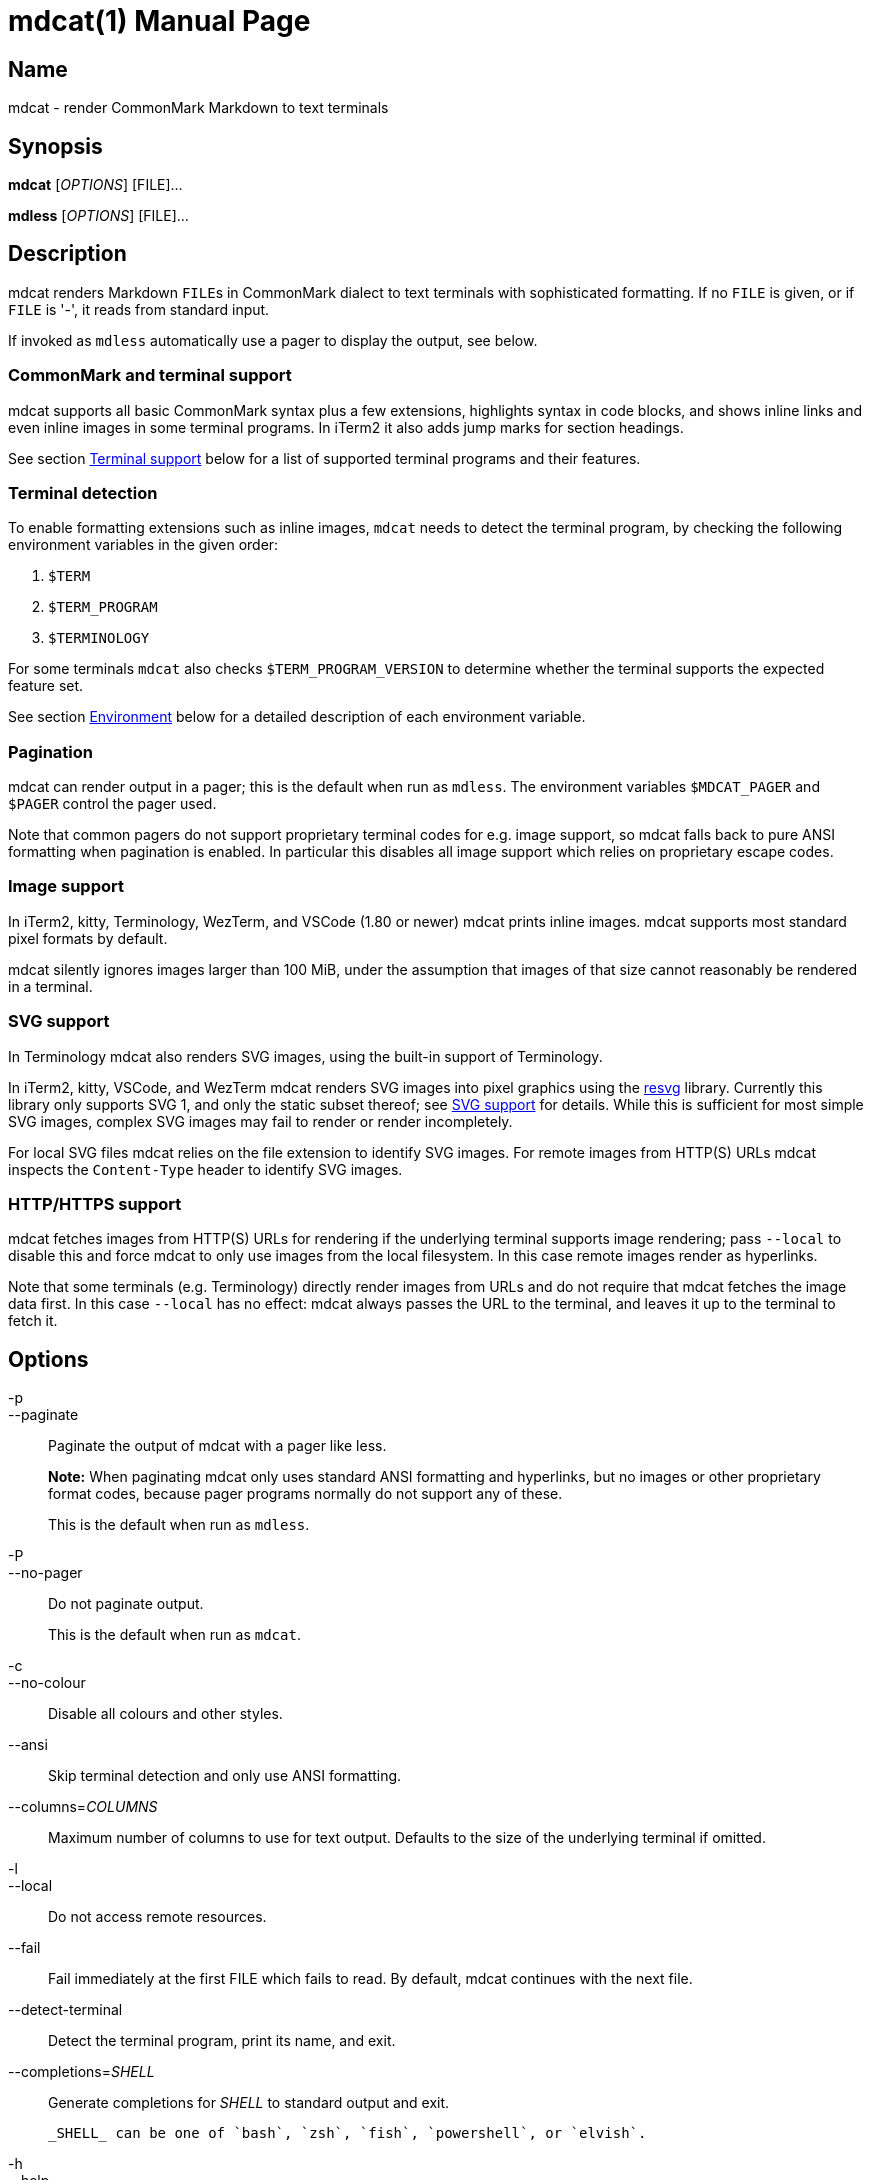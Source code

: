 = mdcat(1)
Sebastian Wiesner <sebastian@swsnr.de>
:doctype: manpage
:revnumber: 2.5.0
:revdate: 2024-09-26
:mansource: mdcat {revnumber}
:manmanual: mdcat

== Name

mdcat - render CommonMark Markdown to text terminals

== Synopsis

*mdcat* [_OPTIONS_] [FILE]...

*mdless* [_OPTIONS_] [FILE]...

== Description

mdcat renders Markdown ``FILE``s in CommonMark dialect to text terminals with sophisticated formatting.
If no `FILE` is given, or if `FILE` is '-', it reads from standard input.

If invoked as `mdless` automatically use a pager to display the output, see below.

=== CommonMark and terminal support

mdcat supports all basic CommonMark syntax plus a few extensions, highlights syntax in code blocks, and shows inline links and even inline images in some terminal programs.
In iTerm2 it also adds jump marks for section headings.

See section <<Terminal support>> below for a list of supported terminal programs and their features.

=== Terminal detection

To enable formatting extensions such as inline images, `mdcat` needs to detect the terminal program, by checking the following environment variables in the given order:

1. `$TERM`
2. `$TERM_PROGRAM`
3. `$TERMINOLOGY`

For some terminals `mdcat` also checks `$TERM_PROGRAM_VERSION` to determine whether the terminal supports the expected feature set.

See section <<Environment>> below for a detailed description of each environment variable.

=== Pagination

mdcat can render output in a pager; this is the default when run as `mdless`.
The environment variables `$MDCAT_PAGER` and `$PAGER` control the pager used.

Note that common pagers do not support proprietary terminal codes for e.g. image support, so mdcat falls back to pure ANSI formatting when pagination is enabled.
In particular this disables all image support which relies on proprietary escape codes.

=== Image support

In iTerm2, kitty, Terminology, WezTerm, and VSCode (1.80 or newer) mdcat prints inline images.
mdcat supports most standard pixel formats by default.

mdcat silently ignores images larger than 100 MiB, under the assumption that images of that size cannot reasonably be rendered in a terminal.

=== SVG support

In Terminology mdcat also renders SVG images, using the built-in support of Terminology.

In iTerm2, kitty, VSCode, and WezTerm mdcat renders SVG images into pixel graphics using the https://github.com/RazrFalcon/resvg[resvg] library.
Currently this library only supports SVG 1, and only the static subset thereof; see https://github.com/RazrFalcon/resvg#svg-support[SVG support] for details.
While this is sufficient for most simple SVG images, complex SVG images may fail to render or render incompletely.

For local SVG files mdcat relies on the file extension to identify SVG images.
For remote images from HTTP(S) URLs mdcat inspects the `Content-Type` header to identify SVG images.

=== HTTP/HTTPS support

mdcat fetches images from HTTP(S) URLs for rendering if the underlying terminal supports image rendering;
pass `--local` to disable this and force mdcat to only use images from the local filesystem.
In this case remote images render as hyperlinks.

Note that some terminals (e.g. Terminology) directly render images from URLs and do not require that mdcat fetches the image data first.
In this case `--local` has no effect: mdcat always passes the URL to the terminal, and leaves it up to the terminal to fetch it.

== Options

-p::
--paginate::
    Paginate the output of mdcat with a pager like less.
+
**Note:** When paginating mdcat only uses standard ANSI formatting and hyperlinks, but no images or other proprietary format codes, because pager programs normally do not support any of these.
+
This is the default when run as `mdless`.

-P::
--no-pager::
    Do not paginate output.
+
This is the default when run as `mdcat`.

-c::
--no-colour::
    Disable all colours and other styles.

--ansi::
    Skip terminal detection and only use ANSI formatting.

--columns=_COLUMNS_::
    Maximum number of columns to use for text output.
    Defaults to the size of the underlying terminal if omitted.

-l::
--local::
    Do not access remote resources.

--fail::
    Fail immediately at the first FILE which fails to read.
    By default, mdcat continues with the next file.

--detect-terminal::
    Detect the terminal program, print its name, and exit.

--completions=_SHELL_::
    Generate completions for _SHELL_ to standard output and exit.

    _SHELL_ can be one of `bash`, `zsh`, `fish`, `powershell`, or `elvish`.

-h::
--help::
    Show a help message to the user and exit.

-V::
--version::
    Show the version of mdcat and exit.
    The long flag also includes information about the builtin features.


== Exit status

mdcat exits with 0 if no error occurred, or 1 otherwise.

If run as `mdless` or if `--paginate` is given and the pager fails to start mdcat exists with 128.

== Environment

TERM::

    `mdcat` first checks this variable to identify the terminal program (see section <<Terminal detection>>).
It understands the following values.
+
    * `wezterm`: WezTerm.  Note that WezTerm sets `$TERM` to `xterm-256color` by default, and only uses `wezterm` for `$TERM` if explicitly configured to do so.
    * `xterm-kitty`: kitty
+
For all other values `mdcat` proceeds to check `$TERM_PROGRAM`.

TERM_PROGRAM::

    If `$TERM` does not conclusively identify the terminal program `mdcat` checks this variable next. It understands the following values:
+
    * `iTerm.app`: iTerm2
    * `WezTerm`: WezTerm
    * `vscode`: VSCode integrated terminal, but only if `$TERM_PROGRAM_VERSION` indicates a sufficient version to support all required features..
+
For all other values `mdcat` proceeds to check `$TERMINOLOGY`.

TERM_PROGRAM_VERSION::

    If `$TERM_PROGRAM` is `vscode`, `mdcat` checks this variable to determine whether VSCode has a sufficient version to support all required features.

TERMINOLOGY::

    If this variable is `1`, mdcat assumes that the terminal is Terminology.
+
Otherwise `mdcat` ends terminal detection and assumes that the terminal is only capable of standard ANSI formatting.

COLUMNS::
    The number of character columns on screen.
+
mdcat only uses this variable if it fails to query the size from the underlying terminal.

ROWS::
    The number of character rows on screen.
+
mdcat only uses this variable if it fails to query the size from the underlying terminal.

MDCAT_PAGER::
    The pager program to use for `mdless` or if `--paginate` is given.
+
The pager program must support basic ANSI formatting sequences, like e.g. `less -r`.
+
The value of this variable is subject to shell-like word-splitting.
It is **not** subject to any kind of expansion or substitution (e.g. parameter expansion, process substitution, etc.).
+
If set to an empty value, mdcat completely disables pagination.

PAGER::
    The pager program to use if `$MDCAT_PAGER` is unset.
+
Subject to the same rules as `$MDCAT_PAGER`.
+
If both `$PAGER` and `$MDCAT_PAGER` are unset use `less -r` as pager.

http_proxy::
https_proxy::
HTTPS_PROXY::
all_proxy::
ALL_PROXY::
    Proxies for HTTP, HTTPS, or both protocols, to use when fetching images.
+
Each variable provides the proxy for the corresponding protocol as URL, e.g. ``http://proxy.example.com:3128``.
+
The lowercase name takes precedence; note that `$http_proxy` deliberately has no uppercase variant.

no_proxy::
NO_PROXY::
    A comma-separated list of host/domain names or IP address not to use a proxy for.
+
Matches partial hostnames (e.g. `example.org` also disables proxy for `www.example.org`), but always at name boundaries.

MDCAT_LOG::
    Directives to configure output of tracing information.
+
See <https://docs.rs/tracing-subscriber/latest/tracing_subscriber/struct.EnvFilter.html#directives> for syntax details; use `MDCAT_LOG=trace` for complete debugging information, and `MDCAT_LOG=pulldown_cmark_mdcat::render=trace` to trace rendering only.

== Conforming to

=== CommonMark support, extensions, and limitations

mdcat supports version 0.30 of the https://spec.commonmark.org/[CommonMark Spec], plus https://github.github.com/gfm/#task-list-items-extension-[Task lists] and https://github.github.com/gfm/#strikethrough-extension-[strikethrough], through https://github.com/raphlinus/pulldown-cmark[pulldown-cmark].

mdcat does not yet support footnotes.
Support for https://github.github.com/gfm/#tables-extension-[tables] is limited; text wrapping and inline markup in table cells are not yet supported.
mdcat parses HTML blocks and inline tags but does not apply special rendering; it prints HTML as is.

=== Terminal support

Unless `--no-colour` is given, mdcat translates CommonMark text into ANSI formatted text, with standard SGR formatting codes and hyperlinks.
It uses bold (SGR 1), italic (SGR 3) and strikethrough (SGR 9) formatting, and the standard 4-bit color sequences, as well as https://gist.github.com/egmontkob/eb114294efbcd5adb1944c9f3cb5feda[OSC 8] for hyperlinks.
It does not use 8-bit or 24-bit color sequences, though this may change in future releases.

Additionally, it uses proprietary escape codes if it detects one of the following terminal emulators (see sections <<Terminal detection>> and <<Environment>> for details):

* https://iterm2.com/[iTerm2]: Inline images (https://iterm2.com/documentation-images.html[iTerm2 protocol]) and
https://iterm2.com/documentation-escape-codes.html[Marks].
* https://github.com/kovidgoyal/kitty[kitty]: Inline images (https://sw.kovidgoyal.net/kitty/graphics-protocol.html[kitty Graphics protocol]).
* http://terminolo.gy[Terminology]: Inline images (terminology protocol).
* https://wezfurlong.org/wezterm/[WezTerm]: Inline images (kitty graphics protocol, see above).
* https://code.visualstudio.com/[VSCode] 1.80 or newer, integrated terminal: Inline images (iTerm2 protocol, see above)

== Bugs

Please report bugs to https://github.com/swsnr/mdcat/issues.

Currently does not provide means to customize styles and colours.

== Examples

mdcat hello - world::
    Render markdown in `hello`, then from standard input, then from `world`.

mdless hello:: Render markdown from `mdless` through a pager.

== See also

*cat(1)*, *bat(1)*

== Copyright

Copyright Sebastian Wiesner <sebastian@swsnr.de> and contributors

Binaries are subject to the terms of the Mozilla Public License, v. 2.0.
See https://github.com/swsnr/mdcat/blob/main/LICENSE.

Most of the source is subject to the terms of the Mozilla Public License, v. 2.0, unless otherwise noted;
some files are subject to the terms of the Apache 2.0 license, see http://www.apache.org/licenses/LICENSE-2.0.

